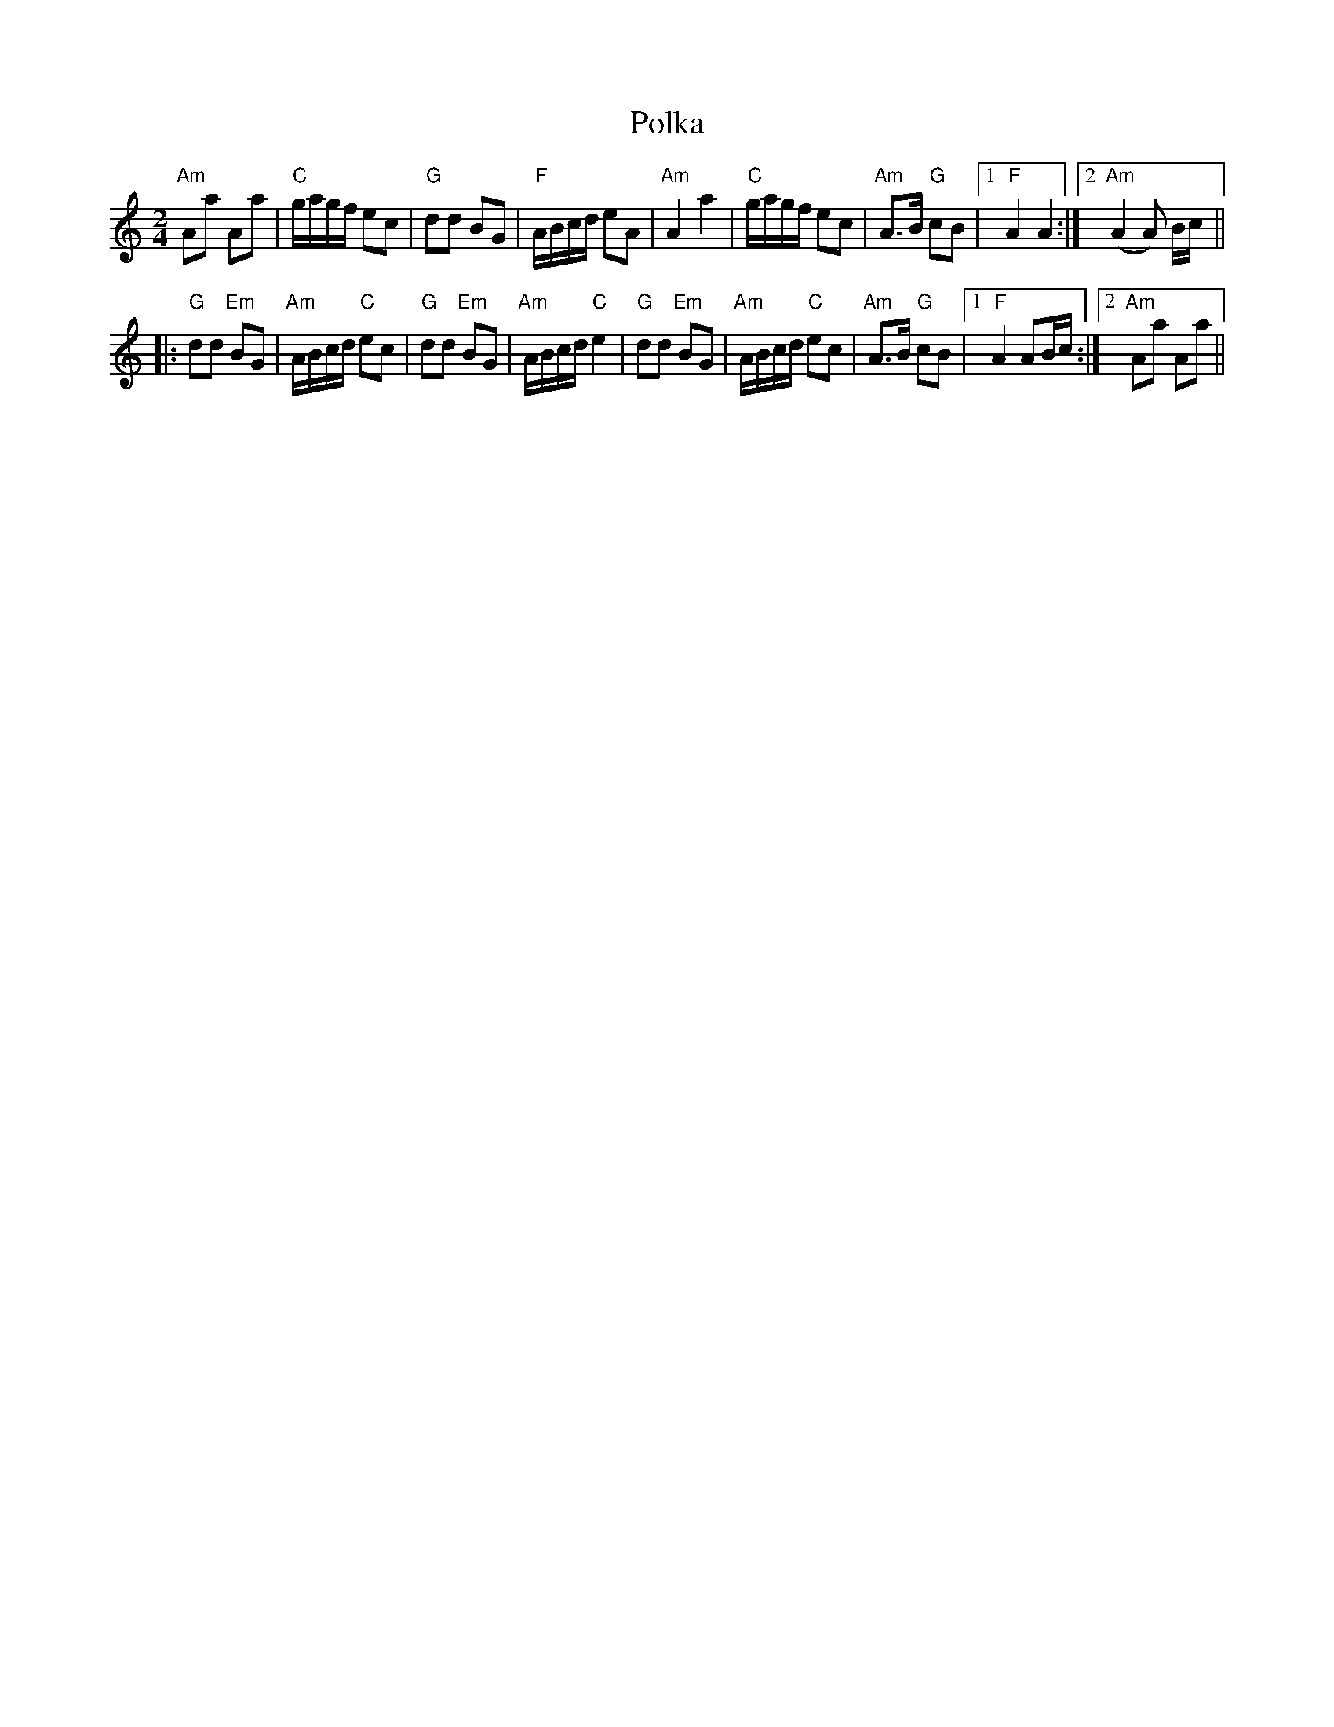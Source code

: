 X:1
T:Polka
R:Polka
Z:Bert Van Vreckem <bert.vanvreckem@gmail.com>
M:2/4
L:1/8
K:Am
"Am"Aa Aa|"C"g/a/g/f/ ec|"G"dd BG|"F"A/B/c/d/ eA|\
"Am"A2a2|"C"g/a/g/f/ ec|"Am"A>B "G"cB|[1 "F"A2A2:|[2 ("Am"A2 A) B/c/||
|:"G"dd "Em"BG|"Am"A/B/c/d/ "C"ec|"G"dd "Em"BG|"Am"A/B/c/d/ "C"e2|\
"G"dd "Em"BG|"Am"A/B/c/d/ "C"ec|"Am"A>B "G"cB|[1 "F"A2 AB/c/:|[2 "Am"Aa Aa||
